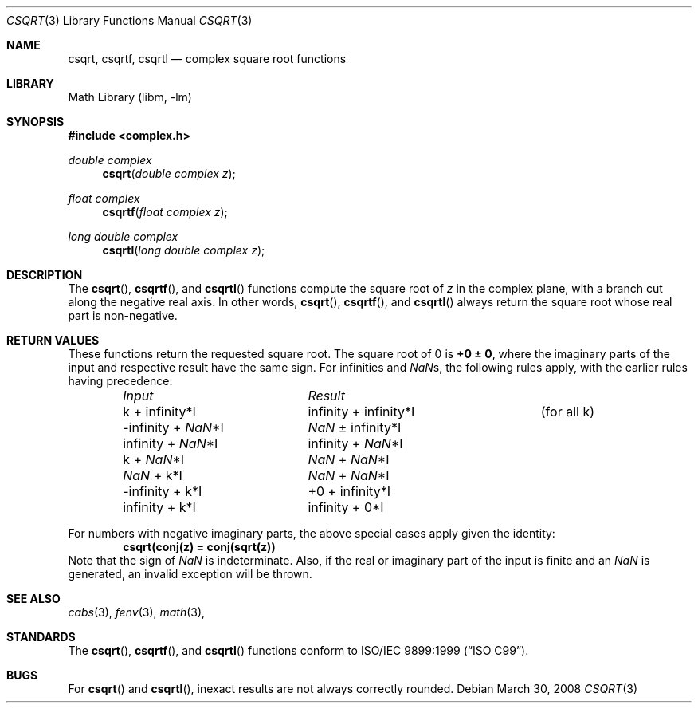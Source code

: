 .\" Copyright (c) 2007-2008 David Schultz <das@FreeBSD.org>
.\" All rights reserved.
.\"
.\" Redistribution and use in source and binary forms, with or without
.\" modification, are permitted provided that the following conditions
.\" are met:
.\" 1. Redistributions of source code must retain the above copyright
.\"    notice, this list of conditions and the following disclaimer.
.\" 2. Redistributions in binary form must reproduce the above copyright
.\"    notice, this list of conditions and the following disclaimer in the
.\"    documentation and/or other materials provided with the distribution.
.\"
.\" THIS SOFTWARE IS PROVIDED BY THE AUTHOR AND CONTRIBUTORS ``AS IS'' AND
.\" ANY EXPRESS OR IMPLIED WARRANTIES, INCLUDING, BUT NOT LIMITED TO, THE
.\" IMPLIED WARRANTIES OF MERCHANTABILITY AND FITNESS FOR A PARTICULAR PURPOSE
.\" ARE DISCLAIMED.  IN NO EVENT SHALL THE AUTHOR OR CONTRIBUTORS BE LIABLE
.\" FOR ANY DIRECT, INDIRECT, INCIDENTAL, SPECIAL, EXEMPLARY, OR CONSEQUENTIAL
.\" DAMAGES (INCLUDING, BUT NOT LIMITED TO, PROCUREMENT OF SUBSTITUTE GOODS
.\" OR SERVICES; LOSS OF USE, DATA, OR PROFITS; OR BUSINESS INTERRUPTION)
.\" HOWEVER CAUSED AND ON ANY THEORY OF LIABILITY, WHETHER IN CONTRACT, STRICT
.\" LIABILITY, OR TORT (INCLUDING NEGLIGENCE OR OTHERWISE) ARISING IN ANY WAY
.\" OUT OF THE USE OF THIS SOFTWARE, EVEN IF ADVISED OF THE POSSIBILITY OF
.\" SUCH DAMAGE.
.\"
.\" $FreeBSD: src/lib/msun/man/csqrt.3,v 1.2.2.1.8.1 2012/03/03 06:15:13 kensmith Exp $
.\"
.Dd March 30, 2008
.Dt CSQRT 3
.Os
.Sh NAME
.Nm csqrt ,
.Nm csqrtf ,
.Nm csqrtl
.Nd complex square root functions
.Sh LIBRARY
.Lb libm
.Sh SYNOPSIS
.In complex.h
.Ft double complex
.Fn csqrt "double complex z"
.Ft float complex
.Fn csqrtf "float complex z"
.Ft long double complex
.Fn csqrtl "long double complex z"
.Sh DESCRIPTION
The
.Fn csqrt ,
.Fn csqrtf ,
and
.Fn csqrtl
functions compute the square root of
.Fa z
in the complex plane, with a branch cut along the negative real axis.
In other words,
.Fn csqrt ,
.Fn csqrtf ,
and
.Fn csqrtl
always return the square root whose real part is non-negative.
.Sh RETURN VALUES
These functions return the requested square root.
The square root of 0 is
.Li +0 \*(Pm 0 ,
where the imaginary parts of the input and respective result have
the same sign.
For infinities and \*(Nas, the following rules apply, with the
earlier rules having precedence:
.Bl -column -offset indent "-\*(If + \*(Na*I" "\*(If \*(Pm \*(If*I  " "(for all k)"
.Em Input	Result
k + \*(If*I	\*(If + \*(If*I	(for all k)
-\*(If + \*(Na*I	\*(Na \*(Pm \*(If*I
\*(If + \*(Na*I	\*(If + \*(Na*I
k + \*(Na*I	\*(Na + \*(Na*I
\*(Na + k*I	\*(Na + \*(Na*I
-\*(If + k*I	+0 + \*(If*I
\*(If + k*I	\*(If + 0*I
.El
.Pp
For numbers with negative imaginary parts, the above special cases
apply given the identity:
.Dl csqrt(conj(z) = conj(sqrt(z))
Note that the sign of \*(Na is indeterminate.
Also, if the real or imaginary part of the input is finite and
an \*(Na is generated, an invalid exception will be thrown.
.Sh SEE ALSO
.Xr cabs 3 ,
.Xr fenv 3 ,
.Xr math 3 ,
.Sh STANDARDS
The
.Fn csqrt ,
.Fn csqrtf ,
and
.Fn csqrtl
functions conform to
.St -isoC-99 .
.Sh BUGS
For
.Fn csqrt
and
.Fn csqrtl ,
inexact results are not always correctly rounded.
